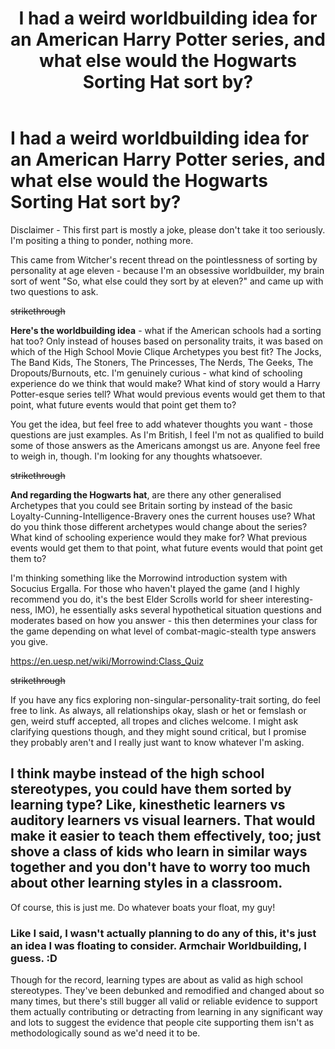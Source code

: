 #+TITLE: I had a weird worldbuilding idea for an American Harry Potter series, and what else would the Hogwarts Sorting Hat sort by?

* I had a weird worldbuilding idea for an American Harry Potter series, and what else would the Hogwarts Sorting Hat sort by?
:PROPERTIES:
:Author: Avalon1632
:Score: 1
:DateUnix: 1585239908.0
:DateShort: 2020-Mar-26
:FlairText: Discussion
:END:
Disclaimer - This first part is mostly a joke, please don't take it too seriously. I'm positing a thing to ponder, nothing more.

This came from Witcher's recent thread on the pointlessness of sorting by personality at age eleven - because I'm an obsessive worldbuilder, my brain sort of went "So, what else could they sort by at eleven?" and came up with two questions to ask.

+strikethrough+

*Here's the worldbuilding idea* - what if the American schools had a sorting hat too? Only instead of houses based on personality traits, it was based on which of the High School Movie Clique Archetypes you best fit? The Jocks, The Band Kids, The Stoners, The Princesses, The Nerds, The Geeks, The Dropouts/Burnouts, etc. I'm genuinely curious - what kind of schooling experience do we think that would make? What kind of story would a Harry Potter-esque series tell? What would previous events would get them to that point, what future events would that point get them to?

You get the idea, but feel free to add whatever thoughts you want - those questions are just examples. As I'm British, I feel I'm not as qualified to build some of those answers as the Americans amongst us are. Anyone feel free to weigh in, though. I'm looking for any thoughts whatsoever.

+strikethrough+

*And regarding the Hogwarts hat*, are there any other generalised Archetypes that you could see Britain sorting by instead of the basic Loyalty-Cunning-Intelligence-Bravery ones the current houses use? What do you think those different archetypes would change about the series? What kind of schooling experience would they make for? What previous events would get them to that point, what future events would that point get them to?

I'm thinking something like the Morrowind introduction system with Socucius Ergalla. For those who haven't played the game (and I highly recommend you do, it's the best Elder Scrolls world for sheer interesting-ness, IMO), he essentially asks several hypothetical situation questions and moderates based on how you answer - this then determines your class for the game depending on what level of combat-magic-stealth type answers you give.

[[https://en.uesp.net/wiki/Morrowind:Class_Quiz]]

+strikethrough+

If you have any fics exploring non-singular-personality-trait sorting, do feel free to link. As always, all relationships okay, slash or het or femslash or gen, weird stuff accepted, all tropes and cliches welcome. I might ask clarifying questions though, and they might sound critical, but I promise they probably aren't and I really just want to know whatever I'm asking.


** I think maybe instead of the high school stereotypes, you could have them sorted by learning type? Like, kinesthetic learners vs auditory learners vs visual learners. That would make it easier to teach them effectively, too; just shove a class of kids who learn in similar ways together and you don't have to worry too much about other learning styles in a classroom.

Of course, this is just me. Do whatever boats your float, my guy!
:PROPERTIES:
:Author: CoolGuyMcCoolName
:Score: 1
:DateUnix: 1600053861.0
:DateShort: 2020-Sep-14
:END:

*** Like I said, I wasn't actually planning to do any of this, it's just an idea I was floating to consider. Armchair Worldbuilding, I guess. :D

Though for the record, learning types are about as valid as high school stereotypes. They've been debunked and remodified and changed about so many times, but there's still bugger all valid or reliable evidence to support them actually contributing or detracting from learning in any significant way and lots to suggest the evidence that people cite supporting them isn't as methodologically sound as we'd need it to be.
:PROPERTIES:
:Author: Avalon1632
:Score: 2
:DateUnix: 1600070148.0
:DateShort: 2020-Sep-14
:END:
